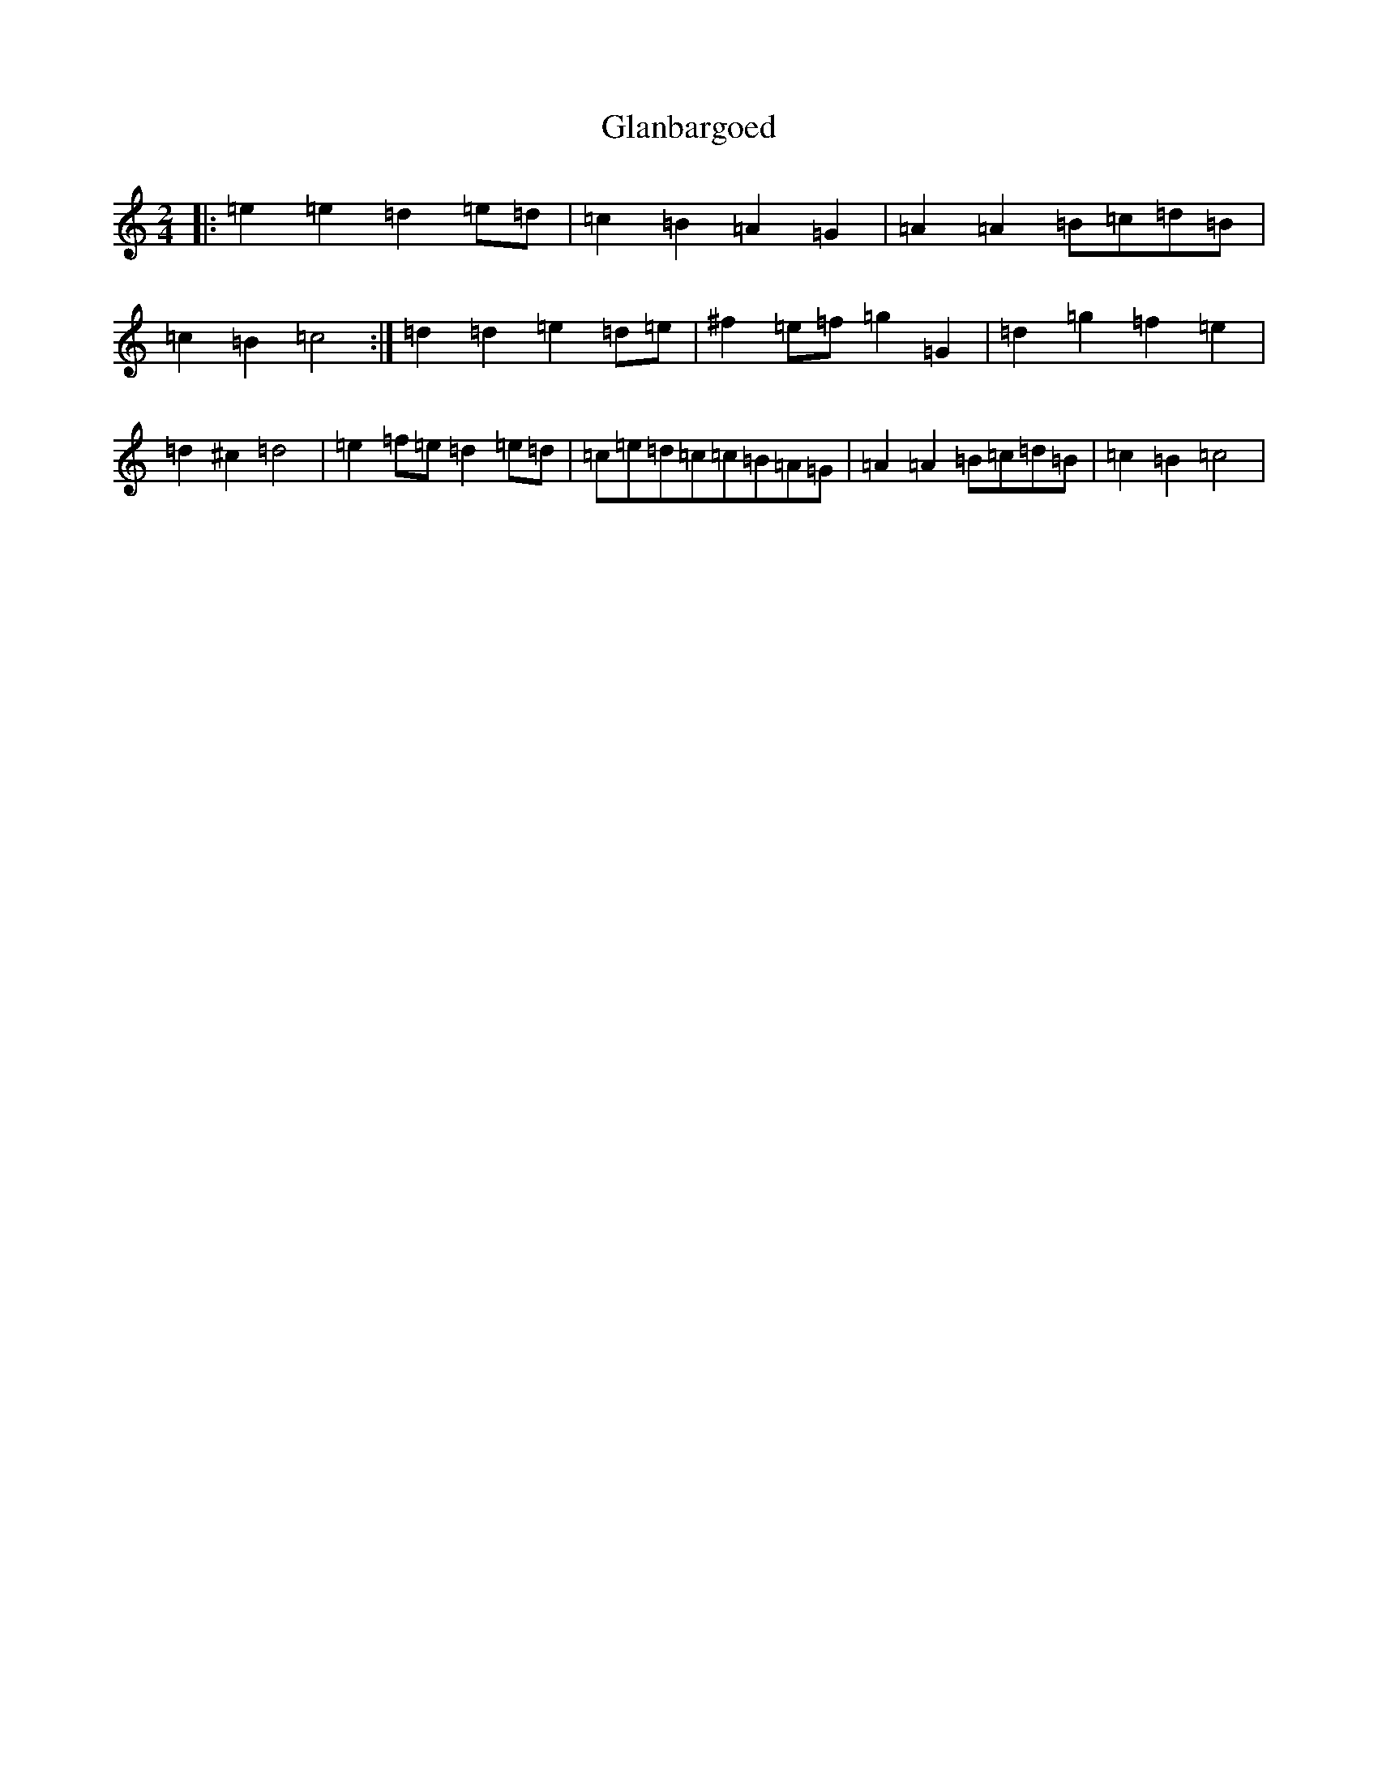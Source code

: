 X: 8024
T: Glanbargoed
S: https://thesession.org/tunes/9395#setting9395
R: polka
M:2/4
L:1/8
K: C Major
|:=e2=e2=d2=e=d|=c2=B2=A2=G2|=A2=A2=B=c=d=B|=c2=B2=c4:|=d2=d2=e2=d=e|^f2=e=f=g2=G2|=d2=g2=f2=e2|=d2^c2=d4|=e2=f=e=d2=e=d|=c=e=d=c=c=B=A=G|=A2=A2=B=c=d=B|=c2=B2=c4|